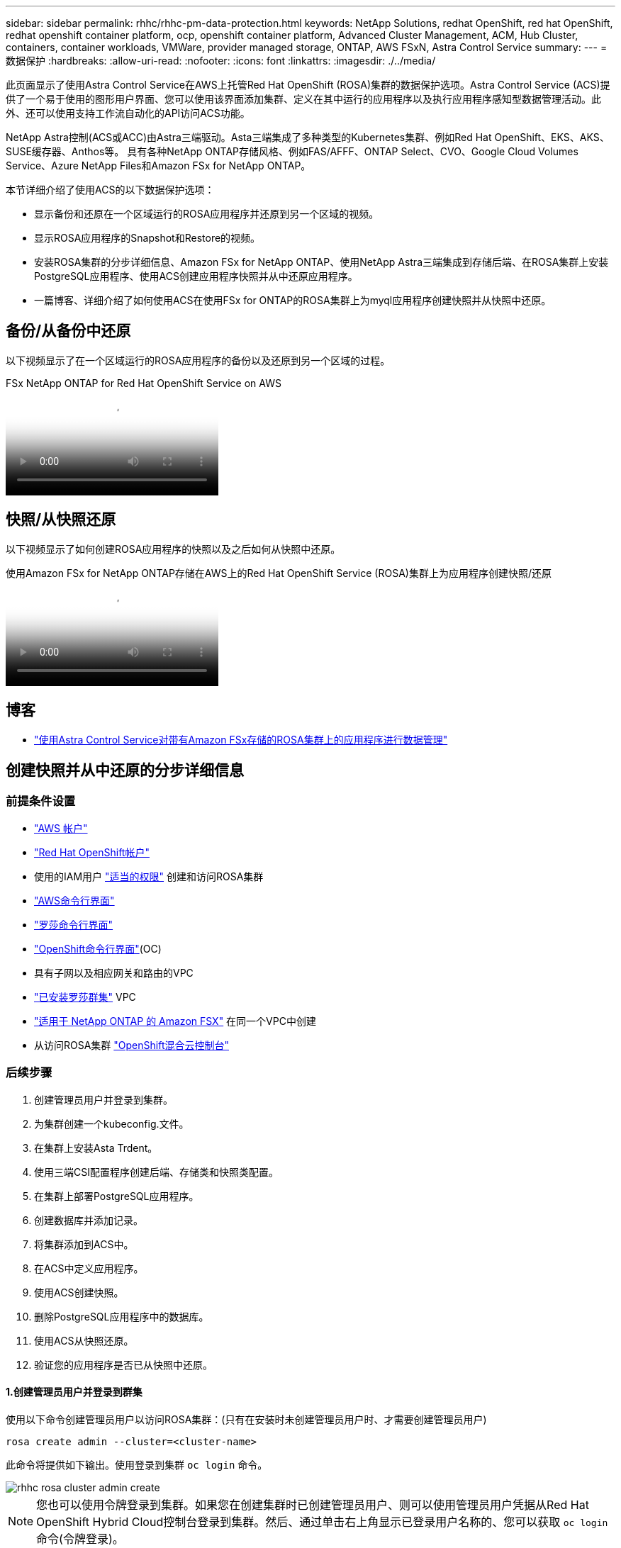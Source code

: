 ---
sidebar: sidebar 
permalink: rhhc/rhhc-pm-data-protection.html 
keywords: NetApp Solutions, redhat OpenShift, red hat OpenShift, redhat openshift container platform, ocp, openshift container platform, Advanced Cluster Management, ACM, Hub Cluster, containers, container workloads, VMWare, provider managed storage, ONTAP, AWS FSxN, Astra Control Service 
summary:  
---
= 数据保护
:hardbreaks:
:allow-uri-read: 
:nofooter: 
:icons: font
:linkattrs: 
:imagesdir: ./../media/


[role="lead"]
此页面显示了使用Astra Control Service在AWS上托管Red Hat OpenShift (ROSA)集群的数据保护选项。Astra Control Service (ACS)提供了一个易于使用的图形用户界面、您可以使用该界面添加集群、定义在其中运行的应用程序以及执行应用程序感知型数据管理活动。此外、还可以使用支持工作流自动化的API访问ACS功能。

NetApp Astra控制(ACS或ACC)由Astra三端驱动。Asta三端集成了多种类型的Kubernetes集群、例如Red Hat OpenShift、EKS、AKS、SUSE缓存器、Anthos等。 具有各种NetApp ONTAP存储风格、例如FAS/AFFF、ONTAP Select、CVO、Google Cloud Volumes Service、Azure NetApp Files和Amazon FSx for NetApp ONTAP。

本节详细介绍了使用ACS的以下数据保护选项：

* 显示备份和还原在一个区域运行的ROSA应用程序并还原到另一个区域的视频。
* 显示ROSA应用程序的Snapshot和Restore的视频。
* 安装ROSA集群的分步详细信息、Amazon FSx for NetApp ONTAP、使用NetApp Astra三端集成到存储后端、在ROSA集群上安装PostgreSQL应用程序、使用ACS创建应用程序快照并从中还原应用程序。
* 一篇博客、详细介绍了如何使用ACS在使用FSx for ONTAP的ROSA集群上为myql应用程序创建快照并从快照中还原。




== 备份/从备份中还原

以下视频显示了在一个区域运行的ROSA应用程序的备份以及还原到另一个区域的过程。

.FSx NetApp ONTAP for Red Hat OpenShift Service on AWS
video::01dd455e-7f5a-421c-b501-b01200fa91fd[panopto]


== 快照/从快照还原

以下视频显示了如何创建ROSA应用程序的快照以及之后如何从快照中还原。

.使用Amazon FSx for NetApp ONTAP存储在AWS上的Red Hat OpenShift Service (ROSA)集群上为应用程序创建快照/还原
video::36ecf505-5d1d-4e99-a6f8-b11c00341793[panopto]


== 博客

* link:https://community.netapp.com/t5/Tech-ONTAP-Blogs/Using-Astra-Control-Service-for-data-management-of-apps-on-ROSA-clusters-with/ba-p/450903["使用Astra Control Service对带有Amazon FSx存储的ROSA集群上的应用程序进行数据管理"]




== 创建快照并从中还原的分步详细信息



=== 前提条件设置

* link:https://signin.aws.amazon.com/signin?redirect_uri=https://portal.aws.amazon.com/billing/signup/resume&client_id=signup["AWS 帐户"]
* link:https://console.redhat.com/["Red Hat OpenShift帐户"]
* 使用的IAM用户 link:https://www.rosaworkshop.io/rosa/1-account_setup/["适当的权限"] 创建和访问ROSA集群
* link:https://aws.amazon.com/cli/["AWS命令行界面"]
* link:https://console.redhat.com/openshift/downloads["罗莎命令行界面"]
* link:https://console.redhat.com/openshift/downloads["OpenShift命令行界面"](OC)
* 具有子网以及相应网关和路由的VPC
* link:https://docs.openshift.com/rosa/rosa_install_access_delete_clusters/rosa_getting_started_iam/rosa-installing-rosa.html["已安装罗莎群集"] VPC
* link:https://docs.aws.amazon.com/fsx/latest/ONTAPGuide/getting-started-step1.html["适用于 NetApp ONTAP 的 Amazon FSX"] 在同一个VPC中创建
* 从访问ROSA集群 link:https://console.redhat.com/openshift/overview["OpenShift混合云控制台"]




=== 后续步骤

. 创建管理员用户并登录到集群。
. 为集群创建一个kubeconfig.文件。
. 在集群上安装Asta Trdent。
. 使用三端CSI配置程序创建后端、存储类和快照类配置。
. 在集群上部署PostgreSQL应用程序。
. 创建数据库并添加记录。
. 将集群添加到ACS中。
. 在ACS中定义应用程序。
. 使用ACS创建快照。
. 删除PostgreSQL应用程序中的数据库。
. 使用ACS从快照还原。
. 验证您的应用程序是否已从快照中还原。




==== **1.创建管理员用户并登录到群集**

使用以下命令创建管理员用户以访问ROSA集群：(只有在安装时未创建管理员用户时、才需要创建管理员用户)

`rosa create admin --cluster=<cluster-name>`

此命令将提供如下输出。使用登录到集群 `oc login` 命令。

image::rhhc-rosa-cluster-admin-create.png[rhhc rosa cluster admin create]


NOTE: 您也可以使用令牌登录到集群。如果您在创建集群时已创建管理员用户、则可以使用管理员用户凭据从Red Hat OpenShift Hybrid Cloud控制台登录到集群。然后、通过单击右上角显示已登录用户名称的、您可以获取 `oc login` 命令(令牌登录)。



==== **2.为群集**创建kubeconfig*文件

按照步骤进行操作 link:https://docs.netapp.com/us-en/astra-control-service/get-started/create-kubeconfig.html#create-a-kubeconfig-file-for-red-hat-openshift-service-on-aws-rosa-clusters["此处"] 为ROSA集群创建kubeconfig.稍后在将集群添加到ACS中时、将使用此kubeconfig.文件。



==== **3.在群集上安装Asta Trdent **

在ROSA集群上安装Asta Trident (最新版本)。要执行此操作、您可以按照给定的任一过程进行操作 link:https://docs.netapp.com/us-en/trident/trident-get-started/kubernetes-deploy.html["此处"]。要从集群控制台使用Helm安装Trident、请先创建一个名为Trident的项目。

image::rhhc-trident-project-create.png[rhhc trdent项目创建]

然后、在"开发工具"视图中、创建Helm图表存储库。对于URL字段、请使用 `'https://netapp.github.io/trident-helm-chart'`。然后为三端操作员创建舵版本。

image::rhhc-helm-repo-create.png[rhhc helm repo create]

image::rhhc-helm-release-create.png[rhhc舵释放创建]

返回控制台上的"Administrator view"(管理员视图)、然后在三级工程中选择Pod、以验证所有三级工程模块是否正在运行。

image::rhhc-trident-installed.png[安装了rhhc trdent]



==== **4.使用三端CSI配置程序**创建后端、存储类和快照类配置

使用下面显示的YAML文件创建三元后端对象、存储类对象和卷快照对象。请务必为您创建的Amazon FSx for NetApp ONTAP文件系统提供凭据、并在后端的YAML配置中提供管理LIF和文件系统的Vserver名称。要获取这些详细信息、请转到适用于Amazon FSx的AWS控制台并选择文件系统、然后导航到管理选项卡。此外、单击更新以设置的密码 `fsxadmin` 用户。


NOTE: 您可以使用命令行创建对象、也可以从混合云控制台使用YAML文件创建对象。

image::rhhc-fsx-details.png[rhhc FSx详细信息]

**Trident后端配置**

[source, yaml]
----
apiVersion: v1
kind: Secret
metadata:
  name: backend-tbc-ontap-nas-secret
type: Opaque
stringData:
  username: fsxadmin
  password: <password>
---
apiVersion: trident.netapp.io/v1
kind: TridentBackendConfig
metadata:
  name: ontap-nas
spec:
  version: 1
  storageDriverName: ontap-nas
  managementLIF: <management lif>
  backendName: ontap-nas
  svm: fsx
  credentials:
    name: backend-tbc-ontap-nas-secret
----
**存储类**

[source, yaml]
----
apiVersion: storage.k8s.io/v1
kind: StorageClass
metadata:
  name: ontap-nas
provisioner: csi.trident.netapp.io
parameters:
  backendType: "ontap-nas"
  media: "ssd"
  provisioningType: "thin"
  snapshots: "true"
allowVolumeExpansion: true
----
**快照类**

[source, yaml]
----
apiVersion: snapshot.storage.k8s.io/v1
kind: VolumeSnapshotClass
metadata:
  name: trident-snapshotclass
driver: csi.trident.netapp.io
deletionPolicy: Delete
----
发出下面所示的命令、验证是否已创建后端、存储类和trdent-snapshotclass对象。

image::rhhc-tbc-sc-verify.png[rhhc tbc sc verify]

此时、您需要进行的一项重要修改是将ONTAP NAS设置为默认存储类、而不是GP3、以便您稍后部署的PostgreSQL应用程序可以使用默认存储类。在集群的OpenShift控制台中、在"Storage"下选择"StorageClasses"。将当前默认类的标注编辑为false、并将ONTAP NAS存储类的标注storageclass.Kubernetes.io/is-default-class设置为true。

image::rhhc-change-default-sc.png[rhhc更改默认SC]

image::rhhc-default-sc.png[rhhc缺省SC]



==== **5.在群集上部署PostgreSQL应用程序**

您可以从命令行部署此应用程序、如下所示：

`helm install postgresql bitnami/postgresql -n postgresql --create-namespace`

image::rhhc-postgres-install.png[rhhc postgres安装]


NOTE: 如果您看不到应用程序Pod正在运行、则可能是由于安全上下文约束而导致错误。 image:rhhc-scc-error.png[]通过编辑对象中的和字段以及命令输出中的uid来修复此错误， `runAsUser` `fsGroup` `statefuleset.apps/postgresql` `oc get project` 如下所示。 图像：rhhc-scc-fix.png[]

PostgreSQL应用程序应正在运行、并使用Amazon FSx支持的永久性卷作为NetApp ONTAP存储。

image::rhhc-postgres-running.png[rhhc postgres正在运行]

image::rhhc-postgres-pvc.png[rhhc postgres PVC]



==== **6.创建数据库并添加记录**

image::rhhc-postgres-db-create.png[rhhc postgres db create]



==== **7.将集群添加到ACs**中

登录到ACS。选择cluster、然后单击Add。选择其他并上传或粘贴kubeconfig.

image::rhhc-acs-add-1.png[rhhc ACS添加1]

单击*Next*并选择ONTAP－NAS作为ACS的默认存储类。单击*Next*(下一步*)，查看详细信息，然后单击*Add*(添加)群集。

image::rhhc-acs-add-2.png[rhhc ACS添加2]



==== **8.在ACs**中定义应用程序

在ACS中定义PostgreSQL应用程序。在登录页面中，选择*Applications*、*Define*并填写相应的详细信息。单击“*下一步*”几次，查看详细信息，然后单击“*定义*”。应用程序将添加到ACS。

image::rhhc-acs-add-2.png[rhhc ACS添加2]



==== **9.使用ACs**创建快照

可通过多种方法在ACS中创建快照。您可以从显示应用程序详细信息的页面中选择应用程序并创建快照。您可以单击创建快照来创建按需快照或配置保护策略。

只需单击*创建快照*、提供名称、查看详细信息并单击*快照*、即可创建按需快照。操作完成后、快照状态将更改为"运行状况良好"。

image::rhhc-snapshot-create.png[rhhc快照创建]

image::rhhc-snapshot-on-demand.png[rhhc Snapshot on demand]



==== **10.删除PostgreSQL应用程序中的数据库**

重新登录到PostgreSQL、列出可用数据库、删除先前创建的数据库并重新列出、以确保数据库已被删除。

image::rhhc-postgres-db-delete.png[rhhc postgres db delete]



==== **11.使用ACs**从快照恢复

要从快照还原应用程序、请转到ACS UI登录页面、选择应用程序、然后选择还原。您需要选择要从中还原的快照或备份。(通常、您会根据所配置的策略创建多个)。在接下来的几个屏幕中做出适当的选择，然后单击*Restore*。从快照还原后、应用程序状态将从还原变为可用。

image::rhhc-app-restore-1.png[rhhc app restore 1.]

image::rhhc-app-restore-2.png[rhhc app restore 2.]

image::rhhc-app-restore-3.png[rhhc app restore 3.]



==== **12.验证您的应用程序是否已从快照中恢复**

登录到PostgreSQL客户端、您现在应该可以看到表以及以前的表中的记录。  就是这样。只需单击一个按钮、您的应用程序便已恢复到先前的状态。这就是我们使用Astra Control为客户实现的简单体验。

image::rhhc-app-restore-verify.png[rhhc app restore verify]
